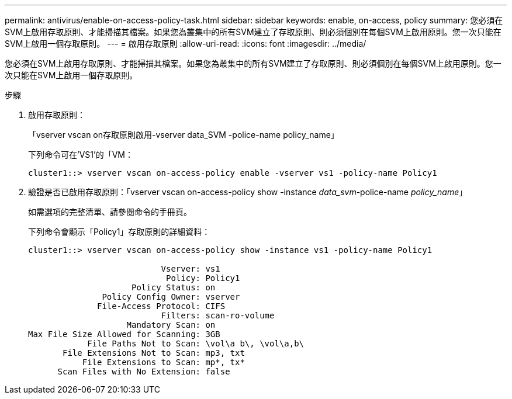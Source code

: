 ---
permalink: antivirus/enable-on-access-policy-task.html 
sidebar: sidebar 
keywords: enable, on-access, policy 
summary: 您必須在SVM上啟用存取原則、才能掃描其檔案。如果您為叢集中的所有SVM建立了存取原則、則必須個別在每個SVM上啟用原則。您一次只能在SVM上啟用一個存取原則。 
---
= 啟用存取原則
:allow-uri-read: 
:icons: font
:imagesdir: ../media/


[role="lead"]
您必須在SVM上啟用存取原則、才能掃描其檔案。如果您為叢集中的所有SVM建立了存取原則、則必須個別在每個SVM上啟用原則。您一次只能在SVM上啟用一個存取原則。

.步驟
. 啟用存取原則：
+
「vserver vscan on存取原則啟用-vserver data_SVM -police-name policy_name」

+
下列命令可在'VS1'的「VM：

+
[listing]
----
cluster1::> vserver vscan on-access-policy enable -vserver vs1 -policy-name Policy1
----
. 驗證是否已啟用存取原則：「vserver vscan on-access-policy show -instance _data_svm_-police-name _policy_name_」
+
如需選項的完整清單、請參閱命令的手冊頁。

+
下列命令會顯示「Policy1」存取原則的詳細資料：

+
[listing]
----
cluster1::> vserver vscan on-access-policy show -instance vs1 -policy-name Policy1

                           Vserver: vs1
                            Policy: Policy1
                     Policy Status: on
               Policy Config Owner: vserver
              File-Access Protocol: CIFS
                           Filters: scan-ro-volume
                    Mandatory Scan: on
Max File Size Allowed for Scanning: 3GB
            File Paths Not to Scan: \vol\a b\, \vol\a,b\
       File Extensions Not to Scan: mp3, txt
           File Extensions to Scan: mp*, tx*
      Scan Files with No Extension: false
----

